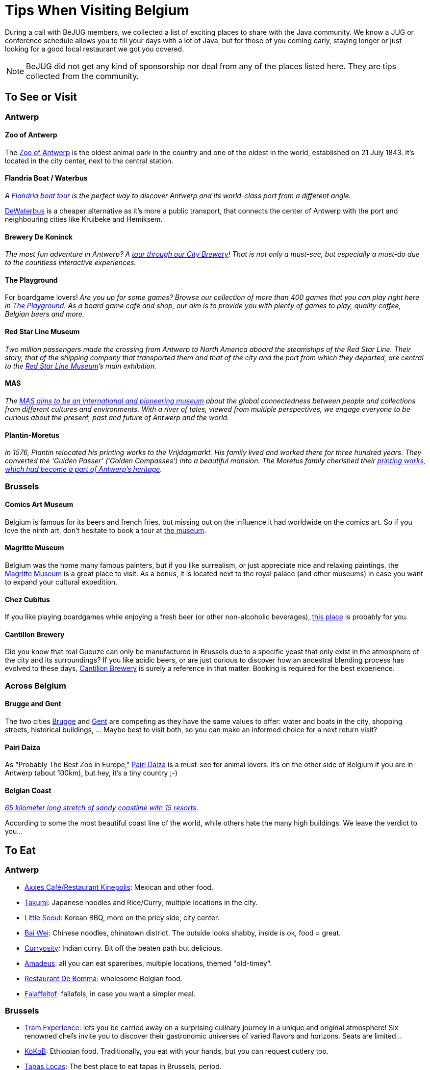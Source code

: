 = Tips When Visiting Belgium
:jbake-type: normalBase
:jbake-description: Travelling to Belgium for a JUG or conference? These are some of our tips...
:jbake-priority: 1.0
:showtitle:

// Styling: please use italic when using quotes or text from the website of the place you are describing.

During a call with BeJUG members, we collected a list of exciting places to share with the Java community. We know a JUG or conference schedule allows you to fill your days with a lot of Java, but for those of you coming early, staying longer or just looking for a good local restaurant we got you covered.

NOTE: BeJUG did not get any kind of sponsorship nor deal from any of the places listed here. They are tips collected from the community.

== To See or Visit

=== Antwerp

==== Zoo of Antwerp

The https://www.zooantwerpen.be/en/[Zoo of Antwerp] is the oldest animal park in the country and one of the oldest in the world, established on 21 July 1843. It's located in the city center, next to the central station.

==== Flandria Boat / Waterbus

_A https://flandria.nu/en/homepage-en/[Flandria boat tour] is the perfect way to discover Antwerp and its world-class port from a different angle._

https://www.dewaterbus.be/en[DeWaterbus] is a cheaper alternative as it's more a public transport, that connects the center of Antwerp with the port and neighbouring cities like Kruibeke and Hemiksem.

==== Brewery De Koninck

_The most fun adventure in Antwerp? A https://www.dekoninck.be/en/interactive-tour[tour through our City Brewery]! That is not only a must-see, but especially a must-do due to the countless interactive experiences._

==== The Playground

For boardgame lovers! _Are you up for some games? Browse our collection of more than 400 games that you can play right here in https://www.facebook.com/theplaygroundx/[The Playground]. As a board game café and shop, our aim is to provide you with plenty of games to play, quality coffee, Belgian beers and more._

==== Red Star Line Museum

_Two million passengers made the crossing from Antwerp to North America aboard the steamships of the Red Star Line. Their story, that of the shipping company that transported them and that of the city and the port from which they departed, are central to the https://redstarline.be/en[Red Star Line Museum]’s main exhibition._

==== MAS

_The https://mas.be/[MAS aims to be an international and pioneering museum] about the global connectedness between people and collections from different cultures and environments. With a river of tales, viewed from multiple perspectives, we engage everyone to be curious about the present, past and future of Antwerp and the world._

==== Plantin-Moretus

_In 1576, Plantin relocated his printing works to the Vrijdagmarkt. His family lived and worked there for three hundred years. They converted the ‘Gulden Passer’ (‘Golden Compasses’) into a beautiful mansion. The Moretus family cherished their https://museumplantinmoretus.be/en[printing works, which had become a part of Antwerp’s heritage]._

=== Brussels

==== Comics Art Museum

Belgium is famous for its beers and french fries, but missing out on the  influence it had worldwide on the comics art. So if you love the ninth art, don't hesitate to book a tour at https://www.comicscenter.net/en/home[the museum].

==== Magritte Museum

Belgium was the home many famous painters, but if you like surrealism, or just appreciate nice and relaxing paintings, the https://musee-magritte-museum.be/en[Magritte Museum] is a great place to visit. As a bonus, it is located next to the royal palace (and other museums) in case you want to expand your cultural expedition.

==== Chez Cubitus

If you like playing boardgames while enjoying a fresh beer (or other non-alcoholic beverages), https://chezcubitus.be[this place] is probably for you.

==== Cantillon Brewery

Did you know that real Gueuze can only be manufactured in Brussels due to a specific yeast that only exist in the atmosphere of the city and its surroundings?
If you like acidic beers, or are just curious to discover how an ancestral blending process has evolved to these days, http://www.cantillon.be/[Cantillon Brewery] is surely a reference in that matter. Booking is required for the best experience.

=== Across Belgium

==== Brugge and Gent

The two cities https://www.visitbruges.be/en[Brugge] and https://visit.gent.be/en/see-do/inquiry-desk-visit-gent[Gent] are competing as they have the same values to offer: water and boats in the city, shopping streets, historical buildings, ... Maybe best to visit both, so you can make an informed choice for a next return visit?

==== Pairi Daiza

As "Probably The Best Zoo in Europe," https://www.pairidaiza.eu[Pairi Daiza] is a must-see for animal lovers. It's on the other side of Belgium if you are in Antwerp (about 100km), but hey, it's a tiny country ;-)

==== Belgian Coast

_https://www.belgium.be/en/about_belgium/tourism/the_coast[65 kilometer long stretch of sandy coastline with 15 resorts]_.

According to some the most beautiful coast line of the world, while others hate the many high buildings. We leave the verdict to you...

== To Eat

=== Antwerp

* https://www.axxes.be/nl/[Axxes Café/Restaurant Kinepolis]: Mexican and other food.
* https://takumiramennoodles.com/be/[Takumi]: Japanese noodles and Rice/Curry, multiple locations in the city.
* https://www.littleseoul.be/en[Little Seoul]: Korean BBQ, more on the pricy side, city center.
* http://www.baiweichineserestaurant.be/[Bai Wei]: Chinese noodles, chinatown district. The outside looks shabby, inside is ok, food = great.
* https://curryosity.be/[Curryosity]: Indian curry. Bit off the beaten path but delicious.
* https://amadeus-resto.be/en/[Amadeus]: all you can eat spareribes, multiple locations, themed "old-timey".
* https://www.restaurantdebomma.be/[Restaurant De Bomma]: wholesome Belgian food.
* https://nl-nl.facebook.com/falafeltofantwerpen[Falaffeltof]: fallafels, in case you want a simpler meal.

=== Brussels

* https://www.visit.brussels/en/visitors/where-to-eat/tram-experience[Tram Experience]: lets you be carried away on a surprising culinary journey in a unique and original atmosphere! Six renowned chefs invite you to discover their gastronomic universes of varied flavors and horizons. Seats are limited...
* https://www.kokob.be[KoKoB]: Ethiopian food. Traditionally, you eat with your hands, but you can request cutlery too.
* https://tapaslocas.be/[Tapas Locas]: The best place to eat tapas in Brussels, period.
* https://schievelavabo.com[Schievelavabo]: Typical belgium tavern food. Several location.
* https://tero.be/en/restaurants/tero-restaurant-brussels/[Tero]: Gastronomic restaurant with an emphasis on locally sourced ingredients. More on the pricey side.
* https://wolf.be[Wolf]: A food market. Ideal for a group that can't agree on the type of food they want to eat. Can be a bit noisy during  high affluence.

=== Other Locations

* https://www.biercentral.be/eng/[Bier Central]: _Enjoy Belgian classics in the mecca for true beer lovers in Ghent, Antwerp, Brussels and Mechelen_.
